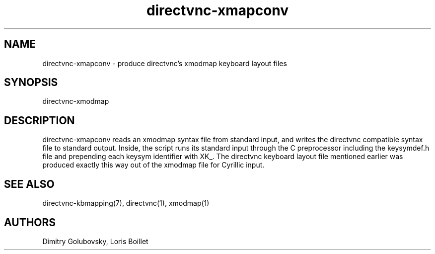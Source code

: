 .TH directvnc-xmapconv 1 "Jul 30, 2011"
.SH NAME
directvnc-xmapconv - produce directvnc's xmodmap keyboard layout files
.SH SYNOPSIS
directvnc-xmodmap
.SH DESCRIPTION
directvnc-xmapconv reads an xmodmap syntax file from standard input, and writes
the directvnc compatible syntax file to standard output. Inside, the script
runs its standard input through the C preprocessor including the keysymdef.h
file and prepending each keysym identifier with XK_. The directvnc keyboard
layout file mentioned earlier was produced exactly this way out of the xmodmap
file for Cyrillic input.

.SH SEE ALSO
directvnc-kbmapping(7), directvnc(1), xmodmap(1)

.SH AUTHORS
Dimitry Golubovsky, Loris Boillet

.br
